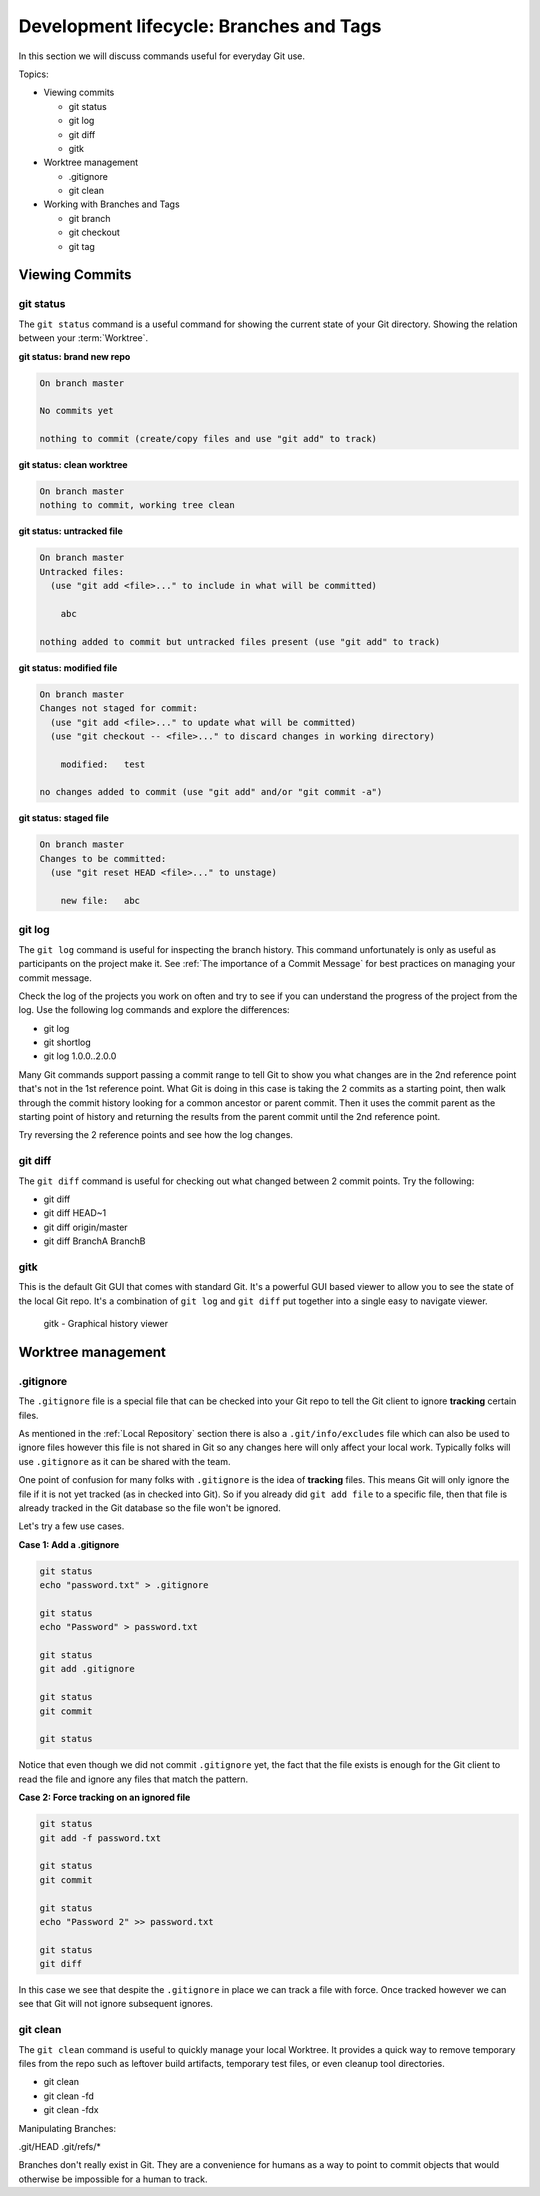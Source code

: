 Development lifecycle: Branches and Tags
========================================

In this section we will discuss commands useful for everyday Git use.

Topics:

* Viewing commits

  * git status
  * git log
  * git diff
  * gitk

* Worktree management

  * .gitignore
  * git clean

* Working with Branches and Tags

  * git branch
  * git checkout
  * git tag


Viewing Commits
---------------

git status
^^^^^^^^^^

The ``git status`` command is a useful command for showing the current state
of your Git directory. Showing the relation between your :term:`Worktree`.


**git status: brand new repo**

.. code-block:: none

    On branch master

    No commits yet

    nothing to commit (create/copy files and use "git add" to track)


**git status: clean worktree**

.. code-block:: none

    On branch master
    nothing to commit, working tree clean


**git status: untracked file**

.. code-block:: none

    On branch master
    Untracked files:
      (use "git add <file>..." to include in what will be committed)

        abc

    nothing added to commit but untracked files present (use "git add" to track)


**git status: modified file**

.. code-block:: none

    On branch master
    Changes not staged for commit:
      (use "git add <file>..." to update what will be committed)
      (use "git checkout -- <file>..." to discard changes in working directory)

        modified:   test

    no changes added to commit (use "git add" and/or "git commit -a")


**git status: staged file**

.. code-block:: none

    On branch master
    Changes to be committed:
      (use "git reset HEAD <file>..." to unstage)

        new file:   abc


git log
^^^^^^^

The ``git log`` command is useful for inspecting the branch history.
This command unfortunately is only as useful as participants on the project
make it. See :ref:`The importance of a Commit Message` for best practices
on managing your commit message.

Check the log of the projects you work on often and try to see if you can
understand the progress of the project from the log. Use the following log
commands and explore the differences:

* git log
* git shortlog
* git log 1.0.0..2.0.0

Many Git commands support passing a commit range to tell Git to show you what
changes are in the 2nd reference point that's not in the 1st reference point.
What Git is doing in this case is taking the 2 commits as a starting point,
then walk through the commit history looking for a common ancestor or parent
commit. Then it uses the commit parent as the starting point of history and
returning the results from the parent commit until the 2nd reference point.

Try reversing the 2 reference points and see how the log changes.


git diff
^^^^^^^^

The ``git diff`` command is useful for checking out what changed between 2
commit points. Try the following:

* git diff
* git diff HEAD~1
* git diff origin/master
* git diff BranchA BranchB


gitk
^^^^

This is the default Git GUI that comes with standard Git. It's a powerful
GUI based viewer to allow you to see the state of the local Git repo. It's
a combination of ``git log`` and ``git diff`` put together into a single
easy to navigate viewer.

.. figure:: img/gitk.png
   :alt: gitk

   gitk - Graphical history viewer


Worktree management
-------------------

.gitignore
^^^^^^^^^^

The ``.gitignore`` file is a special file that can be checked into your Git
repo to tell the Git client to ignore **tracking** certain files.

As mentioned in the :ref:`Local Repository` section there is also a
``.git/info/excludes`` file which can also be used to ignore files however
this file is not shared in Git so any changes here will only affect your
local work. Typically folks will use ``.gitignore`` as it can be shared with
the team.

One point of confusion for many folks with ``.gitignore`` is the idea of
**tracking** files. This means Git will only ignore the file if it is not yet
tracked (as in checked into Git). So if you already did ``git add file`` to a
specific file, then that file is already tracked in the Git database so the
file won't be ignored.

Let's try a few use cases.

**Case 1: Add a .gitignore**

.. code-block:: bash

    git status
    echo "password.txt" > .gitignore

    git status
    echo "Password" > password.txt

    git status
    git add .gitignore

    git status
    git commit

    git status

Notice that even though we did not commit ``.gitignore`` yet, the fact that
the file exists is enough for the Git client to read the file and ignore
any files that match the pattern.

**Case 2: Force tracking on an ignored file**

.. code-block:: bash

    git status
    git add -f password.txt

    git status
    git commit

    git status
    echo "Password 2" >> password.txt

    git status
    git diff

In this case we see that despite the ``.gitignore`` in place we can track a
file with force. Once tracked however we can see that Git will not ignore
subsequent ignores.


git clean
^^^^^^^^^

The ``git clean`` command is useful to quickly manage your local Worktree.
It provides a quick way to remove temporary files from the repo such as
leftover build artifacts, temporary test files, or even cleanup tool
directories.

* git clean
* git clean -fd
* git clean -fdx


Manipulating Branches:

.git/HEAD
.git/refs/*

Branches don't really exist in Git. They are a convenience for humans as a way
to point to commit objects that would otherwise be impossible for a human to
track.
